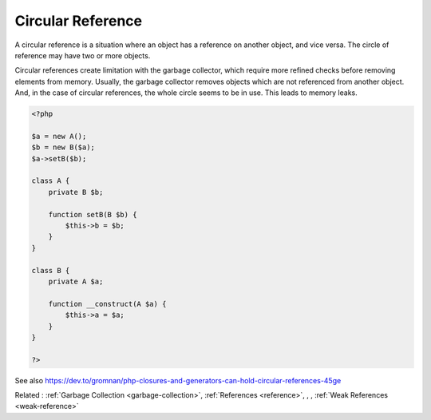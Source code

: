 .. _circular-reference:
.. meta::
	:description:
		Circular Reference: A circular reference is a situation where an object has a reference on another object, and vice versa.
	:twitter:card: summary_large_image
	:twitter:site: @exakat
	:twitter:title: Circular Reference
	:twitter:description: Circular Reference: A circular reference is a situation where an object has a reference on another object, and vice versa
	:twitter:creator: @exakat
	:twitter:image:src: https://php-dictionary.readthedocs.io/en/latest/_static/logo.png
	:og:image: https://php-dictionary.readthedocs.io/en/latest/_static/logo.png
	:og:title: Circular Reference
	:og:type: article
	:og:description: A circular reference is a situation where an object has a reference on another object, and vice versa
	:og:url: https://php-dictionary.readthedocs.io/en/latest/dictionary/circular-reference.ini.html
	:og:locale: en
.. raw:: html

	<script type="application/ld+json">{"@context":"https:\/\/schema.org","@graph":[{"@type":"WebPage","@id":"https:\/\/php-dictionary.readthedocs.io\/en\/latest\/tips\/debug_zval_dump.html","url":"https:\/\/php-dictionary.readthedocs.io\/en\/latest\/tips\/debug_zval_dump.html","name":"Circular Reference","isPartOf":{"@id":"https:\/\/www.exakat.io\/"},"datePublished":"Tue, 13 May 2025 05:23:44 +0000","dateModified":"Tue, 13 May 2025 05:23:44 +0000","description":"A circular reference is a situation where an object has a reference on another object, and vice versa","inLanguage":"en-US","potentialAction":[{"@type":"ReadAction","target":["https:\/\/php-dictionary.readthedocs.io\/en\/latest\/dictionary\/Circular Reference.html"]}]},{"@type":"WebSite","@id":"https:\/\/www.exakat.io\/","url":"https:\/\/www.exakat.io\/","name":"Exakat","description":"Smart PHP static analysis","inLanguage":"en-US"}]}</script>


Circular Reference
------------------

A circular reference is a situation where an object has a reference on another object, and vice versa. The circle of reference may have two or more objects. 

Circular references create limitation with the garbage collector, which require more refined checks before removing elements from memory. Usually, the garbage collector removes objects which are not referenced from another object. And, in the case of circular references, the whole circle seems to be in use. This leads to memory leaks.

.. code-block:: php
   
   <?php
   
   $a = new A();
   $b = new B($a);
   $a->setB($b);
   
   class A {
       private B $b;
       
       function setB(B $b) {
           $this->b = $b;
       }
   }
   
   class B {
       private A $a;
       
       function __construct(A $a) {
           $this->a = $a;
       }
   }
   
   ?>


See also https://dev.to/gromnan/php-closures-and-generators-can-hold-circular-references-45ge

Related : :ref:`Garbage Collection <garbage-collection>`, :ref:`References <reference>`, , , :ref:`Weak References <weak-reference>`
